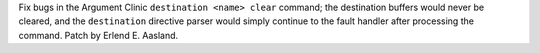 Fix bugs in the Argument Clinic ``destination <name> clear`` command; the
destination buffers would never be cleared, and the ``destination``
directive parser would simply continue to the fault handler after processing
the command. Patch by Erlend E. Aasland.
